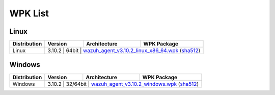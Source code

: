 .. Copyright (C) 2019 Wazuh, Inc.

.. _wpk-list:

WPK List
========

Linux
-----

+--------------+---------+--------------+---------------------------------------------------------------------------------------------------------------------------------------------------------------------------------------------------------------------------------------+
| Distribution | Version | Architecture | WPK Package                                                                                                                                                                                                                           |
+==============+=========+==============+=======================================================================================================================================================================================================================================+
|    Linux     |  3.10.2  |    64bit     | `wazuh_agent_v3.10.2_linux_x86_64.wpk <https://packages.wazuh.com/wpk/linux/x86_64/wazuh_agent_v3.10.2_linux_x86_64.wpk>`_ (`sha512 <https://packages.wazuh.com/3.x/checksums/3.10.2/wazuh_agent_v3.10.2_linux_x86_64.wpk.sha512>`__)|
+--------------+---------+--------------+---------------------------------------------------------------------------------------------------------------------------------------------------------------------------------------------------------------------------------------+

Windows
-------

+--------------+---------+--------------+-------------------------------------------------------------------------------------------------------------------------------------------------------------------------------------------------------------------+
| Distribution | Version | Architecture | WPK Package                                                                                                                                                                                                       |
+==============+=========+==============+===================================================================================================================================================================================================================+
|   Windows    |  3.10.2  |   32/64bit   | `wazuh_agent_v3.10.2_windows.wpk <https://packages.wazuh.com/wpk/windows/wazuh_agent_v3.10.2_windows.wpk>`_ (`sha512 <https://packages.wazuh.com/3.x/checksums/3.10.2/wazuh_agent_v3.10.2_windows.wpk.sha512>`__)|
+--------------+---------+--------------+-------------------------------------------------------------------------------------------------------------------------------------------------------------------------------------------------------------------+

